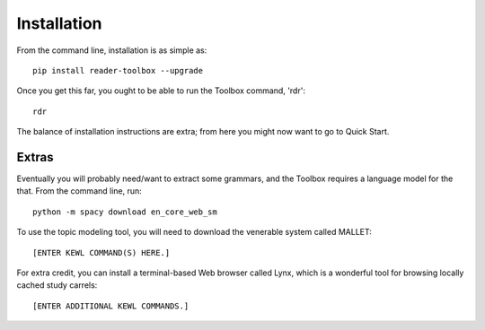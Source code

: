 Installation
============

From the command line, installation is as simple as: ::

  pip install reader-toolbox --upgrade

Once you get this far, you ought to be able to run the Toolbox command, 'rdr': ::

  rdr

The balance of installation instructions are extra; from here you might now want to go to Quick Start.


Extras
------

Eventually you will probably need/want to extract some grammars, and the Toolbox requires a language model for the that. From the command line, run: ::

  python -m spacy download en_core_web_sm

To use the topic modeling tool, you will need to download the venerable system called MALLET: ::

  [ENTER KEWL COMMAND(S) HERE.]

For extra credit, you can install a terminal-based Web browser called Lynx, which is a wonderful tool for browsing locally cached study carrels: ::

  [ENTER ADDITIONAL KEWL COMMANDS.]

